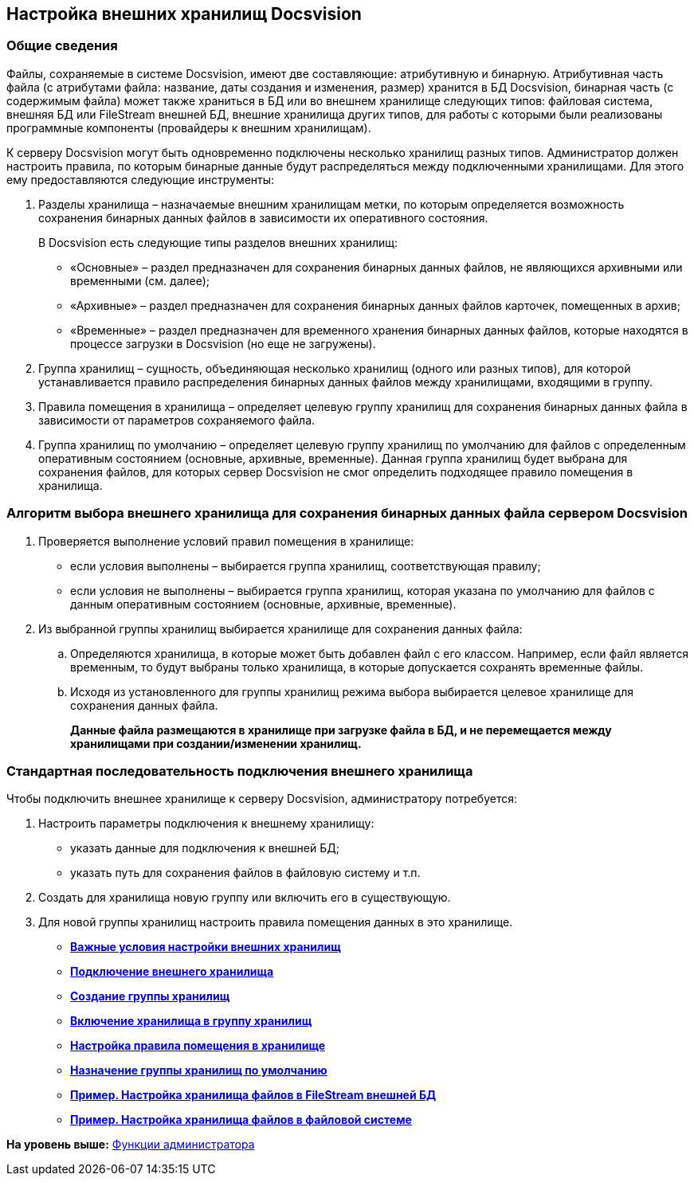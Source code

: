 [[ariaid-title1]]
== Настройка внешних хранилищ Docsvision

=== Общие сведения

Файлы, сохраняемые в системе Docsvision, имеют две составляющие: атрибутивную и бинарную. Атрибутивная часть файла (с атрибутами файла: название, даты создания и изменения, размер) хранится в БД Docsvision, бинарная часть (с содержимым файла) может также храниться в БД или во внешнем хранилище следующих типов: файловая система, внешняя БД или FileStream внешней БД, внешние хранилища других типов, для работы с которыми были реализованы программные компоненты (провайдеры к внешним хранилищам).

К серверу Docsvision могут быть одновременно подключены несколько хранилищ разных типов. Администратор должен настроить правила, по которым бинарные данные будут распределяться между подключенными хранилищами. Для этого ему предоставляются следующие инструменты:

. Разделы хранилища – назначаемые внешним хранилищам метки, по которым определяется возможность сохранения бинарных данных файлов в зависимости их оперативного состояния.
+
В Docsvision есть следующие типы разделов внешних хранилищ:

* «Основные» – раздел предназначен для сохранения бинарных данных файлов, не являющихся архивными или временными (см. далее);
* «Архивные» – раздел предназначен для сохранения бинарных данных файлов карточек, помещенных в архив;
* «Временные» – раздел предназначен для временного хранения бинарных данных файлов, которые находятся в процессе загрузки в Docsvision (но еще не загружены).
. Группа хранилищ – сущность, объединяющая несколько хранилищ (одного или разных типов), для которой устанавливается правило распределения бинарных данных файлов между хранилищами, входящими в группу.
. Правила помещения в хранилища – определяет целевую группу хранилищ для сохранения бинарных данных файла в зависимости от параметров сохраняемого файла.
. Группа хранилищ по умолчанию – определяет целевую группу хранилищ по умолчанию для файлов с определенным оперативным состоянием (основные, архивные, временные). Данная группа хранилищ будет выбрана для сохранения файлов, для которых сервер Docsvision не смог определить подходящее правило помещения в хранилища.

=== Алгоритм выбора внешнего хранилища для сохранения бинарных данных файла сервером Docsvision

. Проверяется выполнение условий правил помещения в хранилище:
* если условия выполнены – выбирается группа хранилищ, соответствующая правилу;
* если условия не выполнены – выбирается группа хранилищ, которая указана по умолчанию для файлов с данным оперативным состоянием (основные, архивные, временные).
. Из выбранной группы хранилищ выбирается хранилище для сохранения данных файла:
[loweralpha]
.. Определяются хранилища, в которые может быть добавлен файл с его классом. Например, если файл является временным, то будут выбраны только хранилища, в которые допускается сохранять временные файлы.
.. Исходя из установленного для группы хранилищ режима выбора выбирается целевое хранилище для сохранения данных файла.
+
*Данные файла размещаются в хранилище при загрузке файла в БД, и не перемещается между хранилищами при создании/изменении хранилищ.*

=== Стандартная последовательность подключения внешнего хранилища

Чтобы подключить внешнее хранилище к серверу Docsvision, администратору потребуется:

. Настроить параметры подключения к внешнему хранилищу:
* указать данные для подключения к внешней БД;
* указать путь для сохранения файлов в файловую систему и т.п.
. Создать для хранилища новую группу или включить его в существующую.
. Для новой группы хранилищ настроить правила помещения данных в это хранилище.

* *xref:../topics/StoragesImportant.adoc[Важные условия настройки внешних хранилищ]* +
* *xref:../topics/SetupStorage.adoc[Подключение внешнего хранилища]* +
* *xref:../topics/SetupStorageGroup.adoc[Создание группы хранилищ]* +
* *xref:../topics/AddStorageToStoragesGroup.adoc[Включение хранилища в группу хранилищ]* +
* *xref:../topics/SetupStorageRule.adoc[Настройка правила помещения в хранилище]* +
* *xref:../topics/SetDefaultStorage.adoc[Назначение группы хранилищ по умолчанию]* +
* *xref:../topics/CreateFileStreamStorage.adoc[Пример. Настройка хранилища файлов в FileStream внешней БД]* +
* *xref:../topics/CreateFSStorage.adoc[Пример. Настройка хранилища файлов в файловой системе]* +

*На уровень выше:* xref:../topics/Administrator_functions.adoc[Функции администратора]
